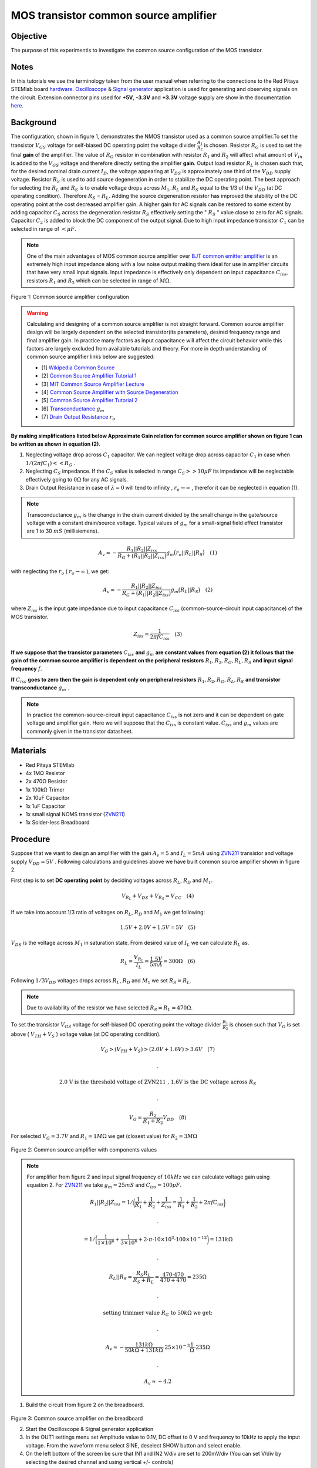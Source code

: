 MOS transistor common source amplifier
######################################

Objective
_________

The purpose of this experimentis to investigate the common source configuration of the MOS transistor. 

Notes
_____

.. _hardware: http://redpitaya.readthedocs.io/en/latest/doc/developerGuide/125-10/top.html
.. _Oscilloscope: http://redpitaya.readthedocs.io/en/latest/doc/appsFeatures/apps-featured/oscSigGen/osc.html
.. _Signal: http://redpitaya.readthedocs.io/en/latest/doc/appsFeatures/apps-featured/oscSigGen/osc.html
.. _generator: http://redpitaya.readthedocs.io/en/latest/doc/appsFeatures/apps-featured/oscSigGen/osc.html
.. _here: http://redpitaya.readthedocs.io/en/latest/doc/developerGuide/125-14/extent.html#extension-connector-e2
.. _BJT common emitter amplifier: http://red-pitaya-active-learning.readthedocs.io/en/latest/Activity26_BJTCommonEmitterAmplifier.html#bjt-common-emitter-amplifier
.. _Wikipedia Common Source: https://en.wikipedia.org/wiki/Common_source
.. _Common Source Amplifier Tutorial 1: http://www.electronics-tutorials.ws/amplifier/amp_3.html
.. _MIT Common Source Amplifier Lecture: https://ocw.mit.edu/courses/electrical-engineering-and-computer-science/6-012-microelectronic-devices-and-circuits-fall-2005/lecture-notes/lecture19annotat.pdf
.. _Common Source Amplifier with Source Degeneration: http://examcrazy.com/Engineering/Electronics-Communication/Common_Source_Amplifier_with_Source_Degeneration.asp
.. _Common Source Amplifier Tutorial 2: https://www.slideshare.net/yordibautista/fet-basics1
.. _Transconductance: https://en.wikipedia.org/wiki/Transconductance
.. _Drain Output Resistance: http://www.ittc.ku.edu/~jstiles/312/handouts/Drain%20Output%20Resistance.pdf



In this tutorials we use the terminology taken from the user manual when referring to the connections to the Red Pitaya STEMlab board hardware_.
Oscilloscope_ & Signal_ generator_ application is used for generating and observing signals on the circuit.
Extension connector pins used for **+5V**, **-3.3V** and **+3.3V** voltage supply are show in the documentation here_. 

Background
___________

The configuration, shown in figure 1, demonstrates the NMOS transistor used as a common source amplifier.To set the transistor :math:`V_{GS}` voltage for self-biased DC operating point the voltage divider :math:`\frac{R_1}{R_2}` is chosen. Resistor :math:`R_G` is used to set the final **gain** of the amplifier. The value of :math:`R_G` resistor in combination with resistor :math:`R_1` and :math:`R_2` will affect what amount of :math:`V_{in}` is added to the :math:`V_{GS}` voltage and therefore directly setting the amplifier **gain**. Output load resistor :math:`R_L` is chosen such that, for the desired nominal drain current :math:`I_D`, the voltage appearing at :math:`V_{DS}` is approximately one third of the :math:`V_{DD}` supply voltage. Resistor :math:`R_S` is used to add source degeneration in order to stabilize the DC operating point. The best approach for selecting the :math:`R_L` and :math:`R_S` is to enable voltage drops across :math:`M_1`, :math:`R_L` and :math:`R_S` equal to the 1/3 of the :math:`V_{DD}` (at DC operating condition). Therefore :math:`R_S` = :math:`R_L`. Adding the source degeneration resistor has improved the stability of the DC operating point at the cost decreased amplifier gain. A higher gain for AC signals can be restored to some extent by adding capacitor :math:`C_S` across the degeneration resistor :math:`R_S` effectively setting the  " :math:`R_S` " value close to zero for AC signals. Capacitor :math:`C_2` is added to block the DC component of the output signal. Due to high input impedance transistor :math:`C_1` can be selected in range of :math:`< \mu F`.

.. note::
   One of the main advantages of MOS common source amplifier  over `BJT common emitter amplifier`_ is an extremely high input impedance along with a low noise output making them ideal for use in amplifier circuits that have very small input signals.
   Input impedance is effectively only dependent on input capacitance :math:`C_{iss}`, resistors :math:`R_1` and :math:`R_2` which can be selected in range of :math:`M \Omega`.

.. figure:: img/Activity_27_Fig_01.png

Figure 1: Common source amplifier configuration 

.. warning::
   Calculating and designing  of a common source amplifier is not straight forward. Common source amplifier design  will be largely dependent on the selected
   transistor(its parameters), desired frequency range and final amplifier gain. In practice many factors as input capacitance will affect the circuit behavior while this factors are largely excluded from available tutorials and theory. For more in depth understanding of common source amplifier links below are suggested:

   - [1] `Wikipedia Common Source`_ 
   - [2] `Common Source Amplifier Tutorial 1`_
   - [3] `MIT Common Source Amplifier Lecture`_ 
   - [4] `Common Source Amplifier with Source Degeneration`_
   - [5] `Common Source Amplifier Tutorial 2`_
   - [6] `Transconductance`_ :math:`g_m` 
   - [7] `Drain Output Resistance`_ :math:`r_o` 


**By making simplifications listed below Approximate Gain relation for common source amplifier shown on figure 1 can be written as shown in equation (2)**.

1. Neglecting voltage drop across :math:`C_1` capacitor. We can neglect voltage drop across capacitor :math:`C_1` in case when  :math:`1/(2 \pi f C_1) << R_G` . 
2. Neglecting :math:`C_S` impedance. If the :math:`C_S` value is selected in range :math:`C_S >> 10 \mu F` 
   its impedance will be neglectable effectively going to :math:`0 \Omega` for any AC signals. 
3. Drain Output Resistance in case of :math:`\lambda = 0` will tend to infinity , :math:`r_o \to \infty` , therefor it can be neglected in equation (1).

.. note::
   Transconductance :math:`g_m` is the change in the drain current divided by the small change in the gate/source voltage with a constant drain/source voltage. Typical values of :math:`g_m` for a small-signal field effect transistor are 1 to 30 :math:`mS` (millisiemens).

.. math::

     A_v \approx - \frac{R_1 || R_2 || Z_{iss} } {R_G + \big(R_1 || R_2 || Z_{iss} \big)} g_m \big(r_o || R_L || R_S \big) \quad (1)

with neglecting the :math:`r_o` ( :math:`r_o \to \infty`  ), we get:

.. math::

     A_v \approx - \frac{R_1 || R_2 || Z_{iss} } {R_G + \big(R_1 || R_2 || Z_{iss} \big)} g_m \big(R_L || R_S \big) \quad (2)

where :math:`Z_{iss}` is the input gate impedance due to input capacitance :math:`C_{iss}` (common-source-circuit input capacitance) of the MOS transistor.

.. math::

     Z_{iss} = \frac{1}{2 \pi f C_{iss}} \quad (3)

**If we suppose that the transistor parameters** :math:`C_{iss}` **and** :math:`g_m` **are constant values from equation (2) it follows that the gain of the common source amplifier is dependent on the peripheral resistors** :math:`R_1 , R_2, R_G, R_L, R_S` **and input signal frequency** :math:`f`. 

**If** :math:`C_{iss}` **goes to zero then the gain is dependent only on peripheral resistors** :math:`R_1 , R_2, R_G, R_L, R_S` **and transistor transconductance**  :math:`g_m` .

.. note:: 
    In practice the common-source-circuit input capacitance :math:`C_{iss}` is not zero and it can be dependent on gate voltage and amplifier gain.
    Here we will suppose that the :math:`C_{iss}` is constant value. :math:`C_{iss}` and :math:`g_m` values are commonly given in the transistor datasheet. 

Materials
__________

- Red Pitaya STEMlab 
- 4x 1MΩ Resistor
- 2x 470Ω Resistor
- 1x 100kΩ Trimer
- 2x 10uF Capacitor
- 1x 1uF Capacitor
- 1x small signal NOMS transistor (ZVN211_)
- 1x Solder-less Breadboard

.. _ZVN211: http://www.redrok.com/MOSFET_ZVN2110A_100V_320mA_4O_Vth2.4_TO-92_ELine.pdf


Procedure
_____________


Suppose that we want to design an amplifier with the gain :math:`A_v = 5` and :math:`I_L = 5mA` using ZVN211_ transistor and voltage supply :math:`V_{DD} = 5V` .
Following calculations and guidelines above we have built common source amplifier shown in figure 2.

First step is to set **DC operating point** by deciding voltages across :math:`R_L`, :math:`R_D` and :math:`M_1`.

.. math::
      
        V_{R_L}+V_{DS}+V_{R_S} = V_{CC}  \quad  (4)

If we take into account 1/3 ratio of voltages on :math:`R_L`, :math:`R_D` and :math:`M_1` we get following:

.. math::
      
        1.5 V + 2.0 V + 1.5 V = 5V  \quad      (5)

:math:`V_{DS}` is the voltage across :math:`M_1` in saturation state. 
From desired value of :math:`I_L` we can calculate :math:`R_L` as.

.. math::
      
        R_L = \frac{V_{R_L}}{I_L} = \frac{1.5V}{5mA} = 300 \Omega \quad   (6)

Following :math:`1/3 V_{DD}` voltages drops across :math:`R_L`, :math:`R_D` and :math:`M_1` we set :math:`R_S = R_L`.

.. note::

    Due to availability of the resistor we have selected :math:`R_S = R_L = 470 \Omega`.

To set the transistor :math:`V_{GS}` voltage for self-biased DC operating point the voltage divider :math:`\frac{R_1}{R_2}` is chosen such that :math:`V_G` is set above ( :math:`V_{TH} + V_S` ) voltage value (at DC operating condition).


.. math::

   V_G > (V_{TH} + V_{S}) > (2.0 V + 1.6 V) > 3.6 V \quad   (7)

   .

   \text{ 2.0 V is the threshold voltage of ZVN211 , 1.6V is the DC voltage across } R_S 

   .

   V_G = \frac{R_2}{R_1+R_2} V_{DD} \quad  (8)


For selected :math:`V_G  = 3.7 V` and :math:`R_1  = 1 M \Omega` we get (closest value) for :math:`R_2 = 3 M \Omega`   



.. figure:: img/Activity_27_Fig_02.png

Figure 2: Common source amplifier with components values

.. note::
   
  For amplifier from figure 2 and  input signal frequency of :math:`10kHz` we can calculate voltage gain using equation 2.
  For ZVN211_ we take :math:`g_m = 25 mS` and :math:`C_{iss} = 100pF`.
  
  .. math:: 

     R_1 || R_2 || Z_{iss} = 1 / \bigg( \frac{1}{R_1}+\frac{1}{R_2}+\frac{1}{Z_{iss}} = \frac{1}{R_1}+\frac{1}{R_2} + 2 \pi f C_{iss} \bigg)

     .

     = 1 / \bigg( \frac{1}{1 \times 10^6}+\frac{1}{3 \times 10^6} + 2 \cdot \pi \cdot 10 \times 10^3  \cdot 100 \times 10^{-12} \bigg) = 131 k \Omega

     .

     R_L || R_S = \frac{R_S R_L}{R_S + R_L} = \frac{470 \cdot 470}{470 + 470} = 235 \Omega

     .
     
     \text{ setting trimmer value } R_G  \text{ to }  50k \Omega \text{ we get: }  

     .
     
     A_v \approx - \frac{131 k \Omega } {50 k \Omega + 131 k \Omega} \cdot 25 \times 10^{-3} \frac{1}{\Omega} \cdot  235\Omega  

     .
    
     A_v \approx - 4.2  


1. Build the circuit from figure 2 on the breadboard.

.. figure:: img/Activity_27_Fig_03.png

Figure 3: Common source amplifier on the breadboard

2. Start the Oscilloscope & Signal generator application
3. In the OUT1 settings menu set Amplitude value to 0.1V, DC offset to 0 V  and frequency to 10kHz to apply the input voltage. From the waveform menu select SINE, 
   deselect SHOW button and select enable.
4. On the left bottom of the screen be sure that  IN1 and IN2 V/div are set to 200mV/div (You can set V/div by selecting the desired channel and using vertical +/- controls)
5. Set t/div value to 20us/div (You can set t/div using horizontal +/- controls)
6. In the trigger menu settings and select NORMAL
7. In the measurements menu select P2P for IN1 and IN2

.. figure:: img/Activity_27_Fig_04.png

Figure 4: Common source amplifier measurements

On figure 3 the measurements of the common source amplifier are shown. From the P2P measurements we can calculate achieved gain and it is approximately  :math:`A \approx 4` . Why is the difference between calculated and measured gain? This is due to input capacitance which we have assumed to be 100pF but in reality it can be different. Also values of other components and similar are not exact.  

8. In order to see affect of the gain dependency on the input signal frequency set OUT1 frequency to 5kHz and measure amplifier gain.

.. figure:: img/Activity_27_Fig_05.png

Figure 5: Common source amplifier gain at 5kHz frequency of :math:`V_{in}`

.. hint:: 
    We could set :math:`1M \Omega` resistor in series with MOSFET gate input. This would decrease affect of the parasitic capacitance and enable high input impedance regardless of the input signal frequency. As you can see from the equation 2 once the 1M resistor is added the :math:`Z_{iss}` will be "constant" and larger at high frequency therefore less affecting the input divider :math:`R_G / R_2`.
    Input impedance would become:

    .. math::

         Z_{iss} = 1M \Omega + \frac{1}{2 \pi f C_{iss}} 

    and  :math:`Z_{iss}` capacitance affect (part)

    .. math::
 
       \frac{1}{2 \pi f C_{iss}}    

    would have much less affect on the gain. I.e input signal frequency would have less affect on the amplifier gain.

Questions
__________

1. Try to add :math:`1M` resistor in series with transistor gate pin. Measure amplifier gain. What happens when OUT1 frequency is changed?
2. Try to change value of :math:`R_{G_{pot}}` and observe the change in the gain?
3. Try to change :math:`R_1` and :math:`R_2` to :math:`100k \Omega` and :math:`300k \Omega`. What is the gain dependency on :math:`V_{in}` frequency.  
 
